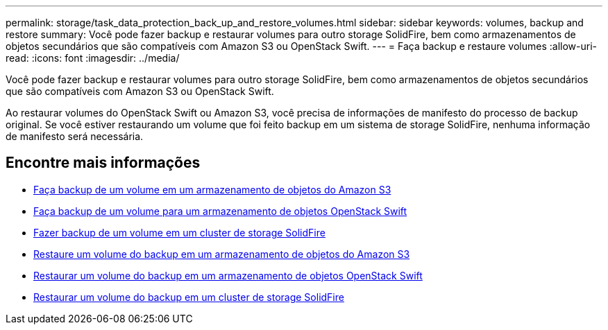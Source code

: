 ---
permalink: storage/task_data_protection_back_up_and_restore_volumes.html 
sidebar: sidebar 
keywords: volumes, backup and restore 
summary: Você pode fazer backup e restaurar volumes para outro storage SolidFire, bem como armazenamentos de objetos secundários que são compatíveis com Amazon S3 ou OpenStack Swift. 
---
= Faça backup e restaure volumes
:allow-uri-read: 
:icons: font
:imagesdir: ../media/


[role="lead"]
Você pode fazer backup e restaurar volumes para outro storage SolidFire, bem como armazenamentos de objetos secundários que são compatíveis com Amazon S3 ou OpenStack Swift.

Ao restaurar volumes do OpenStack Swift ou Amazon S3, você precisa de informações de manifesto do processo de backup original. Se você estiver restaurando um volume que foi feito backup em um sistema de storage SolidFire, nenhuma informação de manifesto será necessária.



== Encontre mais informações

* xref:task_data_protection_back_up_volume_to_amazon_s3.adoc[Faça backup de um volume em um armazenamento de objetos do Amazon S3]
* xref:task_data_protection_back_up_volume_to_openstack_swift.adoc[Faça backup de um volume para um armazenamento de objetos OpenStack Swift]
* xref:task_data_protection_back_up_volume_to_solidfire.adoc[Fazer backup de um volume em um cluster de storage SolidFire]
* xref:task_data_protection_restore_volume_from_backup_on_amazon_s3.adoc[Restaure um volume do backup em um armazenamento de objetos do Amazon S3]
* xref:task_data_protection_restore_volume_from_backup_on_openstack_swift.adoc[Restaurar um volume do backup em um armazenamento de objetos OpenStack Swift]
* xref:task_data_protection_restore_volume_from_backup_on_solidfire.adoc[Restaurar um volume do backup em um cluster de storage SolidFire]

